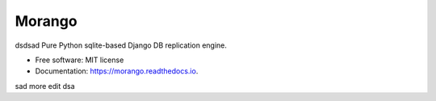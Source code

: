 ===============================
Morango
===============================

.. image:: https://img.shields.io/travis/learningequality/morango.svg
   :target: https://travis-ci.org/learningequality/morango
.. image:: http://codecov.io/github/learningequality/morango/coverage.svg?branch=master
   :target: http://codecov.io/github/learningequality/morango?branch=master
.. image:: https://readthedocs.org/projects/morango/badge/?version=latest
   :target: http://morango.readthedocs.org/en/latest/
dsdsad
Pure Python sqlite-based Django DB replication engine.


* Free software: MIT license
* Documentation: https://morango.readthedocs.io.
sad
more edit
dsa
